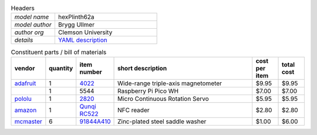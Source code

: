 .. list-table:: Headers
   :widths: 30 70
   :header-rows: 0

   * - *model name*   
     - hexPlinth62a
   * - *model author* 
     - Brygg Ullmer
   * - *author org*   
     - Clemson University
   * - *details*     
     - `YAML description <parts.yaml>`_

.. list-table:: Constituent parts / bill of materials
   :widths: 10 10 10 60 10 10
   :header-rows: 1

   * - vendor
     - quantity
     - item number
     - short description
     - cost per item
     - total cost

   * - `adafruit <https://adafruit.com>`_
     - 1
     - `4022 <https://www.adafruit.com/product/4022>`_
     - Wide-range triple-axis magnetometer
     - $9.95
     - $9.95

   * - 
     - 1
     - 5544
     - Raspberry Pi Pico WH
     - $7.00
     - $7.00

   * - `pololu <https://pololu.com>`_
     - 1
     - `2820 <https://www.pololu.com/product/2820>`_
     - Micro Continuous Rotation Servo
     - $5.95
     - $5.95

   * - `amazon <https://amazon.com>`_
     - 1
     - `Qunqi RC522 <https://www.amazon.com/gp/product/B07QBPGYBF/ref=ppx_yo_dt_b_search_asin_title?ie=UTF8&psc=1>`_
     - NFC reader 
     - $2.80
     - $2.80

   * - `mcmaster <https://mcmaster.com>`_
     - 6
     - `91844A410 <https://www.mcmaster.com/91844A410>`_
     - Zinc-plated steel saddle washer
     - $1.00
     - $6.00

..   91844A410: {metafamily: washer, familyDescr: saddle washer, 
..      detailDescr: ['Zinc-Plated Steel Curved Washer for 1" Tube OD', 
..                    '1/4" Screw Size, 0.28" ID, 1" OD'],
..      quantPerPkg: 25, quantRequired: 6, pricePerUnit: 1.00, id: .280, od: 1., 
..      matchedScrew: '.25"'}
.. 
..   93140A239: {metafamily: screw, familyDescr: polycarbonate screw, color: clear,
..      detailDescr: ['Impact-Resistant Polycarbonate Screws',
..                    'Pan Head Phillips, 1/4"-20 Thread, 3/4" Long'],
..      quantPerPkg: 10, quantRequired: 6, pricePerUnit: 0.53, screwThread: '1/4"-20'}
.. 
..   7113K552:  {metafamily: terminal, familyDescr: ring terminal, 
..      detailDescr: 'Noninsulated, for 22-18 Wire Gauge and 1/4" Screw', 
..      quantPerPkg: 100, quantRequired: 6, pricePerUnit: 0.18, matchedScrew: '.25"'}
.. 
.. 
..   92165A029: {metafamily: washer, familyDescr: lock washer,
..      detailDescr: ['Bronze Internal-Tooth Lock Washer',
..                    'for 1/4" Screw Size, 0.256" ID, 0.478" OD'],
..      quantPerPkg: 100, quantRequired: 6, pricePerUnit: .128, id: .256, od: .478,
..      matchedScrew: '.25"'}
.. 
..   92174A029: {metafamily: nut, familyDescr: hex nut,
..      detailDescr: 'Brass Thin Hex Nut, 1/4"-20 Thread Size',
..      quantPerPkg: 50, quantRequired: 6, pricePerUnit: .229, screwThread: '1/4"-20'}
.. 
.. 
.. ### end ###
